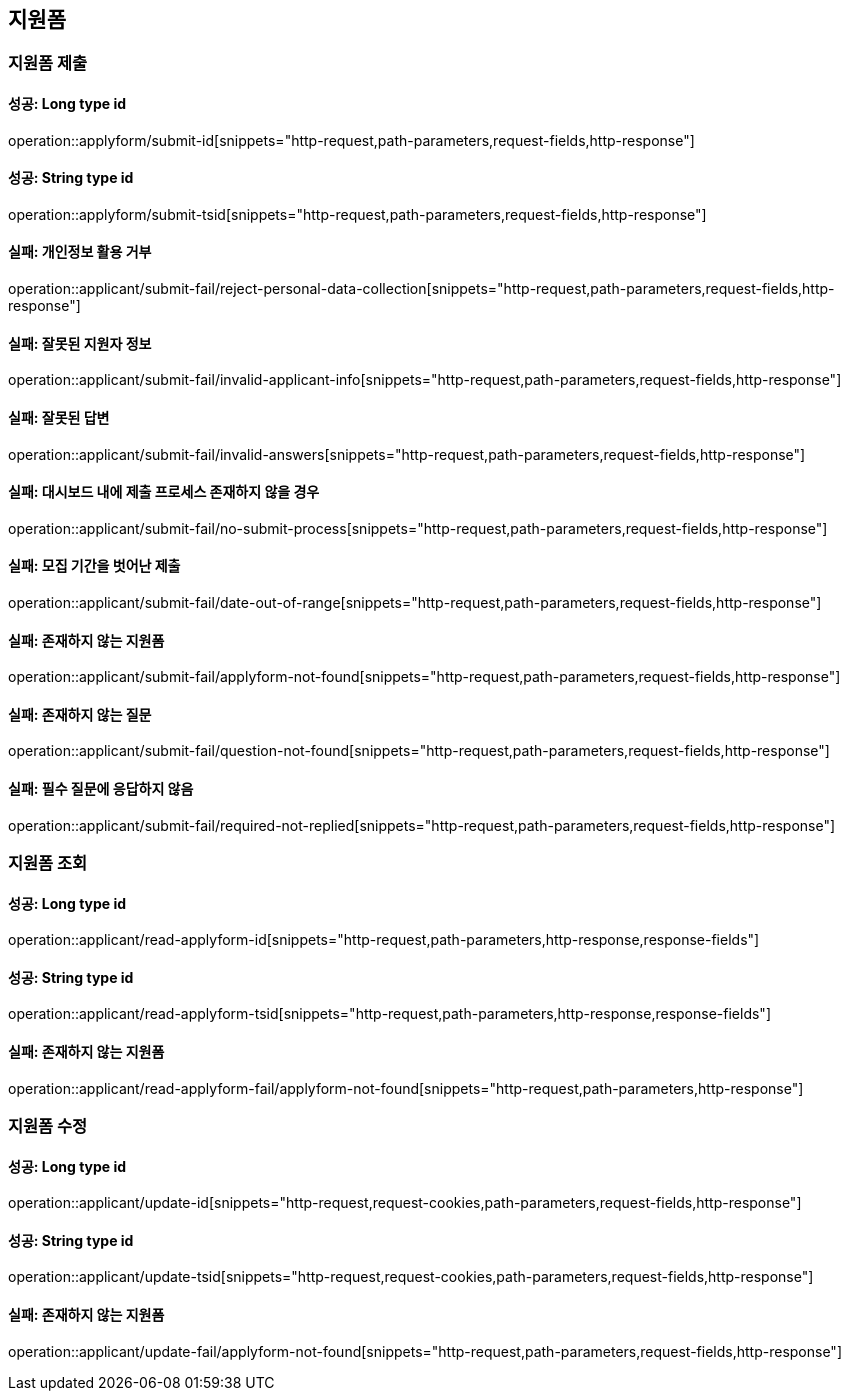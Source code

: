 == 지원폼

=== 지원폼 제출

==== 성공: Long type id

operation::applyform/submit-id[snippets="http-request,path-parameters,request-fields,http-response"]

==== 성공: String type id

operation::applyform/submit-tsid[snippets="http-request,path-parameters,request-fields,http-response"]

==== 실패: 개인정보 활용 거부

operation::applicant/submit-fail/reject-personal-data-collection[snippets="http-request,path-parameters,request-fields,http-response"]

==== 실패: 잘못된 지원자 정보

operation::applicant/submit-fail/invalid-applicant-info[snippets="http-request,path-parameters,request-fields,http-response"]

==== 실패: 잘못된 답변

operation::applicant/submit-fail/invalid-answers[snippets="http-request,path-parameters,request-fields,http-response"]

==== 실패: 대시보드 내에 제출 프로세스 존재하지 않을 경우

operation::applicant/submit-fail/no-submit-process[snippets="http-request,path-parameters,request-fields,http-response"]

==== 실패: 모집 기간을 벗어난 제출

operation::applicant/submit-fail/date-out-of-range[snippets="http-request,path-parameters,request-fields,http-response"]

==== 실패: 존재하지 않는 지원폼

operation::applicant/submit-fail/applyform-not-found[snippets="http-request,path-parameters,request-fields,http-response"]

==== 실패: 존재하지 않는 질문

operation::applicant/submit-fail/question-not-found[snippets="http-request,path-parameters,request-fields,http-response"]

==== 실패: 필수 질문에 응답하지 않음

operation::applicant/submit-fail/required-not-replied[snippets="http-request,path-parameters,request-fields,http-response"]

=== 지원폼 조회

==== 성공: Long type id

operation::applicant/read-applyform-id[snippets="http-request,path-parameters,http-response,response-fields"]

==== 성공: String type id

operation::applicant/read-applyform-tsid[snippets="http-request,path-parameters,http-response,response-fields"]

==== 실패: 존재하지 않는 지원폼

operation::applicant/read-applyform-fail/applyform-not-found[snippets="http-request,path-parameters,http-response"]

=== 지원폼 수정

==== 성공: Long type id

operation::applicant/update-id[snippets="http-request,request-cookies,path-parameters,request-fields,http-response"]

==== 성공: String type id

operation::applicant/update-tsid[snippets="http-request,request-cookies,path-parameters,request-fields,http-response"]

==== 실패: 존재하지 않는 지원폼

operation::applicant/update-fail/applyform-not-found[snippets="http-request,path-parameters,request-fields,http-response"]
